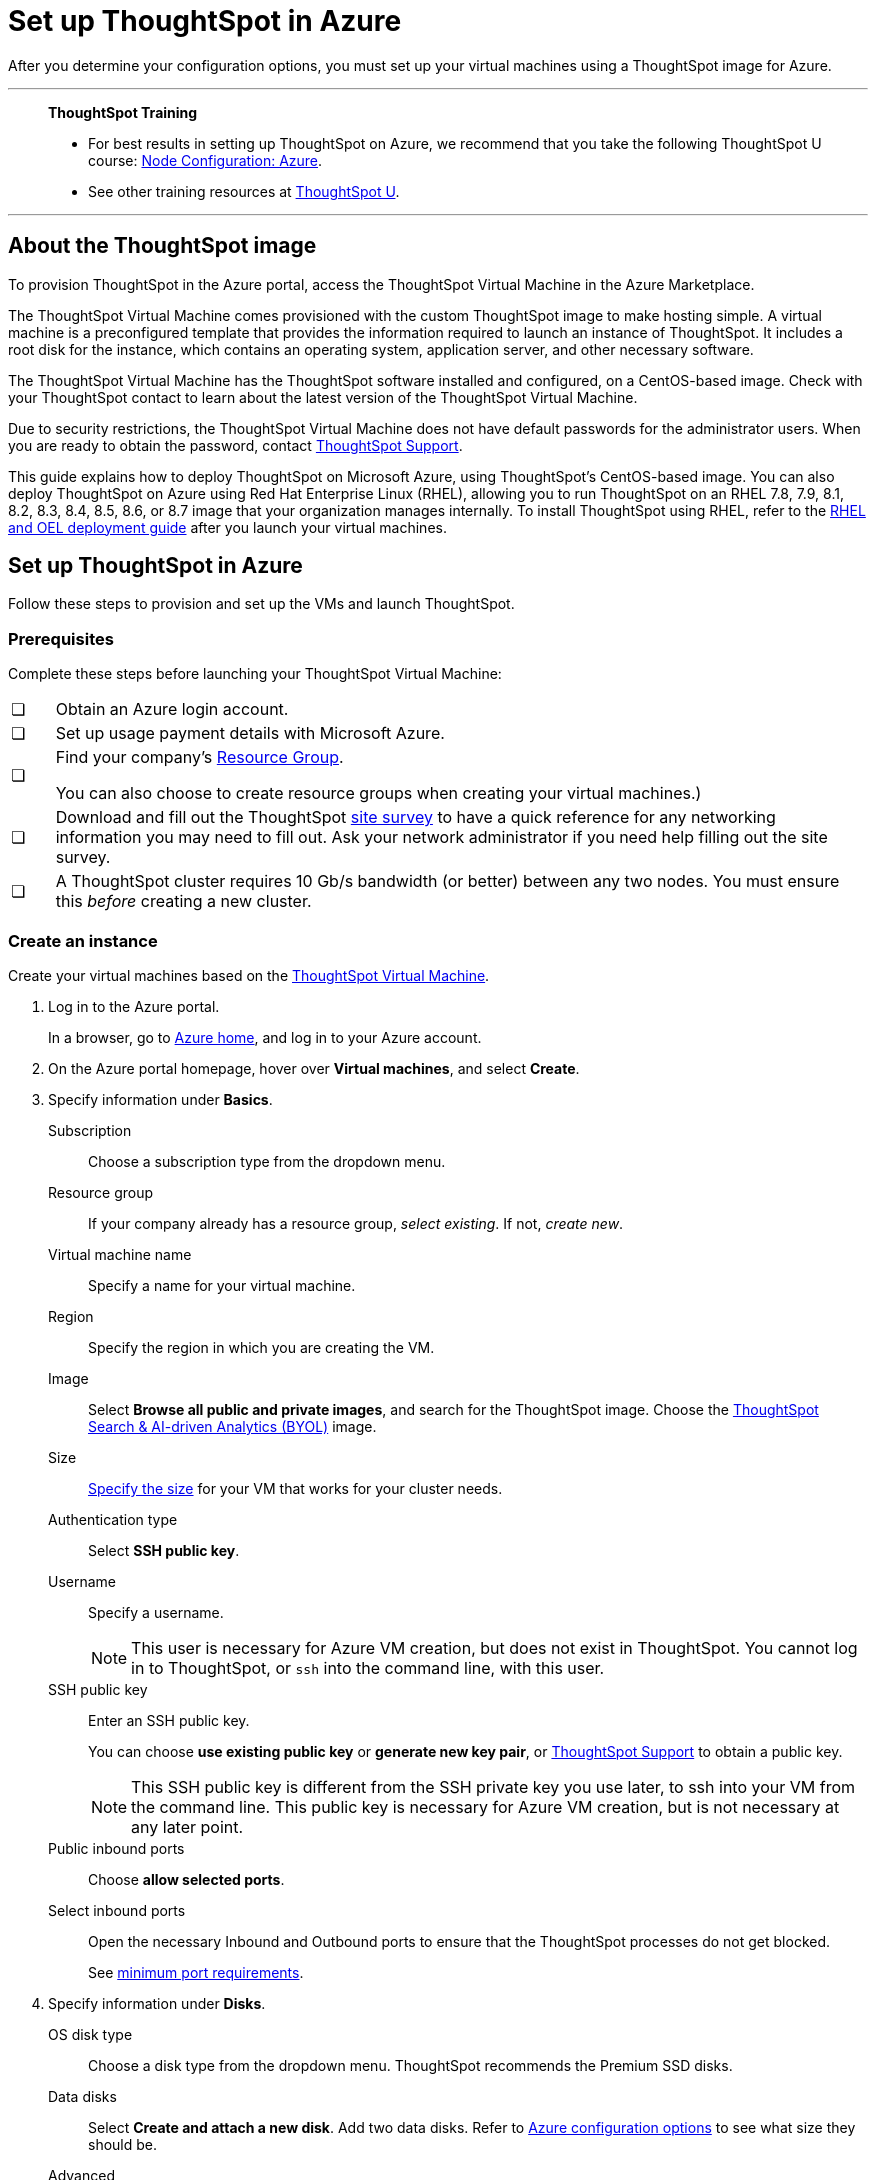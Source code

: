 = Set up ThoughtSpot in Azure
:last_updated: 8/6/2021
:linkattrs:
:experimental:
:description: After you determine your configuration options, you must set up your virtual machines using a ThoughtSpot image for Azure.

After you determine your configuration options, you must set up your virtual machines using a ThoughtSpot image for Azure.

'''
> **ThoughtSpot Training**
>
> * For best results in setting up ThoughtSpot on Azure, we recommend that you take the following ThoughtSpot U course: https://training.thoughtspot.com/node-network-configuration/510569[Node Configuration: Azure^].
> * See other training resources at https://training.thoughtspot.com/[ThoughtSpot U^].

'''
== About the ThoughtSpot image

To provision ThoughtSpot in the Azure portal, access the ThoughtSpot Virtual Machine in the Azure Marketplace.

The ThoughtSpot Virtual Machine comes provisioned with the custom ThoughtSpot image to make hosting simple.
A virtual machine is a preconfigured template that provides the information required to launch an instance of ThoughtSpot.
It includes a root disk for the instance, which contains an operating system, application server, and other necessary software.

The ThoughtSpot Virtual Machine has the ThoughtSpot software installed and configured, on a CentOS-based image.
Check with your ThoughtSpot contact to learn about the latest version of the ThoughtSpot Virtual Machine.

Due to security restrictions, the ThoughtSpot Virtual Machine does not have default passwords for the administrator users.
When you are ready to obtain the password, contact xref:support-contact.adoc[ThoughtSpot Support].

This guide explains how to deploy ThoughtSpot on Microsoft Azure, using ThoughtSpot's CentOS-based image.
You can also deploy ThoughtSpot on Azure using Red Hat Enterprise Linux (RHEL), allowing you to run ThoughtSpot on an RHEL 7.8, 7.9, 8.1, 8.2, 8.3, 8.4, 8.5, 8.6, or 8.7 image that your organization manages internally.
To install ThoughtSpot using RHEL, refer to the xref:rhel.adoc[RHEL and OEL deployment guide] after you launch your virtual machines.

== Set up ThoughtSpot in Azure

Follow these steps to provision and set up the VMs and launch ThoughtSpot.

=== Prerequisites

Complete these steps before launching your ThoughtSpot Virtual Machine:

[cols="5,~",grid=none,frame=none]
|===
| &#10063; | Obtain an Azure login account.
| &#10063; | Set up usage payment details with Microsoft Azure.
| &#10063; a| Find your company's https://portal.azure.com/#blade/HubsExtension/BrowseResourceGroups[Resource Group^].

You can also choose to create resource groups when creating your virtual machines.)
| &#10063; a| Download and fill out the ThoughtSpot link:{attachmentsdir}/site-survey.pdf[site survey] to have a quick reference for any networking information you may need to fill out. Ask your network administrator if you need help filling out the site survey.
| &#10063; | A ThoughtSpot cluster requires 10 Gb/s bandwidth (or better) between any two nodes. You must ensure this _before_ creating a new cluster.
|===

[#create-instance]
=== Create an instance

Create your virtual machines based on the https://azuremarketplace.microsoft.com/en-us/marketplace/apps/thoughtspot-inc.thoughtspotvirtualmachine[ThoughtSpot Virtual Machine^].

. Log in to the Azure portal.
+
In a browser, go to https://portal.azure.com/#home[Azure home^], and log in to your Azure account.

. On the Azure portal homepage, hover over *Virtual machines*, and select *Create*.
+
// image::azure-createvm.png[Create a virtual machine]

. Specify information under *Basics*.
+
// image::azure-basicsettings.png[Specify information under Basics]
+
Subscription:: Choose a subscription type from the dropdown menu.
Resource group:: If your company already has a resource group, _select existing_. If not, _create new_.
Virtual machine name:: Specify a name for your virtual machine.
Region:: Specify the region in which you are creating the VM.
Image:: Select *Browse all public and private images*, and search for the ThoughtSpot image. Choose the https://azuremarketplace.microsoft.com/en-us/marketplace/apps/thoughtspot-inc.thoughtspotvirtualmachine?tab=Overview[ThoughtSpot Search & AI-driven Analytics (BYOL)^] image.
Size:: xref:azure-configuration-options.adoc[Specify the size] for your VM that works for your cluster needs.
Authentication type:: Select *SSH public key*.
Username:: Specify a username.
+
NOTE: This user is necessary for Azure VM creation, but does not exist in ThoughtSpot. You cannot log in to ThoughtSpot, or `ssh` into the command line, with this user.

SSH public key:: Enter an SSH public key.
+
You can choose *use existing public key* or *generate new key pair*, or xref:support-contact.adoc[ThoughtSpot Support] to obtain a public key.
+
NOTE: This SSH public key is different from the SSH private key you use later, to ssh into your VM from the command line. This public key is necessary for Azure VM creation, but is not necessary at any later point.

Public inbound ports:: Choose *allow selected ports*.

Select inbound ports:: Open the necessary Inbound and Outbound ports to ensure that the ThoughtSpot processes do not get blocked.
+
See xref:port-requirements[minimum port requirements].

. Specify information under *Disks*.
+
// image::azure-disks.png[Specify disk information]
+
OS disk type:: Choose a disk type from the dropdown menu.
ThoughtSpot recommends the Premium SSD disks.
Data disks:: Select *Create and attach a new disk*. Add two data disks. Refer to xref:azure-configuration-options.adoc[Azure configuration options] to see what size they should be.
Advanced:: Under *Advanced*, select *yes* to *use managed disks*.
+
TIP: The new Standard SSD disk types are only available for particular regions.
Make sure this disk type is supported in the region you chose for your VM before selecting it.
+
See https://azure.microsoft.com/en-us/blog/preview-standard-ssd-disks-for-azure-virtual-machine-workloads/[Standard SSD Disks for Virtual Machine workloads^] for more on SSD disks.
ThoughtSpot recommends the Premium SSD disks.

. Specify information under *Networking*.
+
// image::azure-networking.png[Specify networking information]
+
Virtual network:: Find your company's virtual network and select it, or *create new*.

Public IP:: Find your company's public IP, or *create new*.

NIC network security group::  Select *Advanced* for _NIC network security group_.

Configure network security group:: After you select *Advanced*, the *Configure network security group* option appears. Find your company's security group, or *create new*. When creating your security group, ensure that the required ports are open.
Refer to the xref:ports.adoc[] article.

. Under *Management*, configure your monitoring and management preferences.
If you have no preferences, you can leave them at their default settings.
. Under *Advanced*, configure your advanced settings preferences.
If you have no preferences, you can leave them at their default settings.
. Under *Tags*, tag your virtual machine with a human-readable string to help you identify it.
. Select *Review + create* in the lower-left corner of your screen.
. Review your changes, and select *create*.
Azure does the final validation check.

[#port-requirements]
=== Minimum required ports

Open the following ports between the User/ETL server and ThoughtSpot nodes. This ensures that the ThoughtSpot processes do not get blocked.

The minimum ports requirements are:

Port 22::
  Protocol: SSH
  Service: Secure Shell access

Port 443::
  Protocol: HTTPS
  Service: Secure Web access

Port 12345::
  Protocol: TCP
  Service: ODBC and JDBC drivers access

NOTE: Nodes purchased from Azure must be reachable to each other so that they can communicate and form a distributed environment.
ThoughtSpot requires that these ports be accessible between nodes within a cluster.
Use your discretion about whether to restrict public access or not for all nodes and all ports.

Refer to xref:ports.adoc[Network ports] for more information.

[#prepare-for-startup]
=== Prepare for starting up ThoughtSpot

_Prerequisite_: To log in to the VM, you need the private key that is available in the image.
You can obtain this from your ThoughtSpot contact.

. Obtain the VM's public and private IP addresses.
+
Public IP:: To see the public IP, select the VM name link.
This will show the public IP of the VM.
Private IP:: To see the private IP, select *more services* from the Microsoft Azure homepage.
Select *Networking* from the list on the left side of the screen.
. In a terminal application, connect to the VM through SSH.
+
Log in as the admin user, using the private key that your ThoughtSpot contact sent you.
+
[source,console]
----
$ ssh -i <path_to_private_key> admin@<public_VM_IP>
----
. Update the password for both the `admin` and the `thoughtspot` users.
+
The command prompts you to type in a new password, and then to confirm the password.
+
[source,console]
----
$ sudo passwd admin
Changing password for user admin
$ sudo passwd thoughtspot
Changing password for user thoughtspot
+
WARNING: If you do not change the password, you cannot log back into your Azure VMs.
Your private key does not work after initial installation.
----

. Update the file `/etc/hosts` with all the node IP addresses for the other VMs that will be part of the ThoughtSpot cluster.

=== Verify storage disks

Verify the existence of your data disks, created in Step 4 of <<create-instance,create an instance>>, by issuing `lsblk` in your terminal application:

[source,console]
----
$ lsblk
----

If you are deploying ThoughtSpot on ThoughtSpot-managed CentOS, your result may look something like the following listing. If you are deploying ThoughtSpot on RHEL, OEL, or AL2, your result should display the partitioning specified in xref:rhel-prerequisites.adoc#partition-hosts[RHEL and OEL installation prerequisites: Partition the hosts] or xref:al2-prerequisites.adoc#partition-hosts[Amazon Linux 2 installation prerequisites: Partition the hosts].

[source,console]
----
   NAME    MAJ:MIN RM  SIZE RO TYPE MOUNTPOINT
   fd0       2:0    1    4K  0 disk
   sda       8:0    0  200G  0 disk
   ├─sda1    8:1    0    1G  0 part /mntboot
   ├─sda2    8:2    0   20G  0 part /
   ├─sda3    8:3    0   20G  0 part /update
   └─sda4    8:4    0  159G  0 part /export
   sdb       8:16   0    1T  0 disk
   └─sb1     8:17   0    1T  0 part /mnt/resource
   sdc       8:32   0    1T  0 disk
   sdd       8:48   0    1T  0 disk
   sr0      11:0    1  628K  0 rom
----

. Unmount the temporary disk by issuing the following command:
+
[source,console]
----
$ sudo umount /mnt/resource
----
+
CAUTION: The `/mnt/resource` disk, which is mounted on the `/dev/sdb` disk, is temporary.
Any data on it will be wiped if the VM is shut down.
You must unmount the `/mnt/resource` disk.

. Prepare the disks /dev/sdc and /dev/sdd for ThoughtSpot by issuing the following command:
+
CAUTION: Do not use the disk `/dev/sdb` (the ephemeral disk).
Any data on it will be wiped if the VM is shut down.
+
[source,console]
----
 $ sudo /usr/local/scaligent/bin/prepare_disks.sh /dev/sdc /dev/sdd
----

. Check the status of the disks by issuing the following command:
+
[source,console]
----
 $ df -h
----
. Repeat the steps in this section for each node in your cluster.

'''
> **Related information**
>
> * xref:azure-installing.adoc[Configure ThoughtSpot nodes in Azure]
> * xref:azure-cluster-install.adoc[Install ThoughtSpot clusters in Azure]